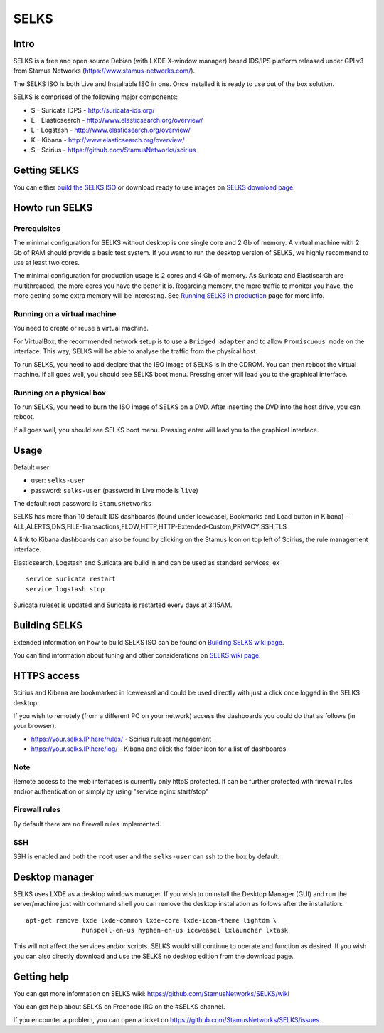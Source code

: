 =====
SELKS
=====

Intro
=====

SELKS is a free and open source Debian (with LXDE X-window manager) based IDS/IPS platform 
released under GPLv3 from Stamus Networks (https://www.stamus-networks.com/).

The SELKS ISO is both Live and Installable ISO in one. Once installed it is 
ready to use out of the box solution.

SELKS is comprised of the following major components:

* S - Suricata IDPS - http://suricata-ids.org/
* E - Elasticsearch - http://www.elasticsearch.org/overview/
* L - Logstash - http://www.elasticsearch.org/overview/
* K - Kibana - http://www.elasticsearch.org/overview/
* S - Scirius - https://github.com/StamusNetworks/scirius

Getting SELKS
=============

You can either `build the SELKS ISO <https://github.com/StamusNetworks/SELKS/wiki/Building-SELKS>`_
or download ready to use images on `SELKS download page <https://www.stamus-networks.com/open-source/#selks>`_.

Howto run SELKS
===============

Prerequisites
-------------

The minimal configuration for SELKS without desktop is one single core and 2 Gb of memory. A virtual machine
with 2 Gb of RAM should provide a basic test system. If you want to run the desktop version of SELKS,
we highly recommend to use at least two cores.

The minimal configuration for production usage is 2 cores and 4 Gb of memory. As Suricata
and Elastisearch are multithreaded, the more cores you have the better it is.
Regarding memory, the more traffic to monitor you have, the more getting some extra memory will be interesting.
See `Running SELKS in production <https://github.com/StamusNetworks/SELKS/wiki/Running-SELKS-in-production>`_ page
for more info.

Running on a virtual machine
----------------------------

You need to create or reuse a virtual machine.

For VirtualBox, the recommended network setup is to use a ``Bridged adapter`` and to allow
``Promiscuous mode`` on the interface. This way, SELKS will be able to analyse the traffic from the physical host.

To run SELKS, you need to add declare that the ISO image of SELKS is in the CDROM. You can then
reboot the virtual machine. If all goes well, you should see SELKS boot menu. Pressing enter will
lead you to the graphical interface.


Running on a physical box
-------------------------

To run SELKS, you need to burn the ISO image of SELKS on a DVD. After inserting
the DVD into the host drive, you can reboot.

If all goes well, you should see SELKS boot menu. Pressing enter will
lead you to the graphical interface.

Usage
=====

Default user:

* user: ``selks-user``
* password: ``selks-user`` (password in Live mode is ``live``)

The default root password is ``StamusNetworks``

SELKS has more than 10 default IDS dashboards (found under Iceweasel, Bookmarks and Load button in Kibana) - 
ALL,ALERTS,DNS,FILE-Transactions,FLOW,HTTP,HTTP-Extended-Custom,PRIVACY,SSH,TLS

A link to Kibana dashboards can also be found by clicking on the Stamus Icon on top left of
Scirius, the rule management interface.

Elasticsearch, Logstash and Suricata are build in and can be used as standard services, ex ::

 service suricata restart
 service logstash stop

Suricata ruleset is updated and Suricata is restarted every days at 3:15AM.

Building SELKS
==============

Extended information on how to build SELKS ISO can be found on
`Building SELKS wiki page <https://github.com/StamusNetworks/SELKS/wiki/Building-SELKS>`_.

You can find information about tuning and other considerations on
`SELKS wiki page <https://github.com/StamusNetworks/SELKS/wiki/>`_.

HTTPS access
============

Scirius and Kibana are bookmarked in Iceweasel and could be used 
directly with just a click once logged in the SELKS desktop.

If you wish to remotely (from a different PC on your network) access the 
dashboards you could do that as follows (in your browser):

* https://your.selks.IP.here/rules/ - Scirius ruleset management
* https://your.selks.IP.here/log/ - Kibana and click the folder icon for a list of dashboards


Note
----

Remote access to the web interfaces is currently only httpS protected. It can be 
further protected with firewall rules and/or authentication or simply by using 
"service nginx start/stop"

Firewall rules
--------------
 
By default there are no firewall rules implemented.

SSH
----

SSH is enabled and both the ``root`` user and the ``selks-user`` can ssh to the box
by default.


Desktop manager
===============

SELKS uses LXDE as a desktop windows manager. If you wish to uninstall 
the Desktop Manager (GUI) and run the server/machine just with command shell 
you can remove the desktop installation as follows after the installation: ::


 apt-get remove lxde lxde-common lxde-core lxde-icon-theme lightdm \
                hunspell-en-us hyphen-en-us iceweasel lxlauncher lxtask


This will not affect the services and/or scripts. SELKS would still continue 
to operate and function as desired. If you wish you can also directly download 
and use the SELKS no desktop edition from the download page.


Getting help
============

You can get more information on SELKS wiki: https://github.com/StamusNetworks/SELKS/wiki

You can get help about SELKS on Freenode IRC on the #SELKS channel.

If you encounter a problem, you can open a ticket on https://github.com/StamusNetworks/SELKS/issues
